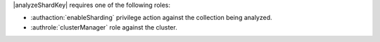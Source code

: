 |analyzeShardKey| requires one of the following roles:

- :authaction:`enableSharding` privilege action against the collection 
  being analyzed.
- :authrole:`clusterManager` role against the cluster.
